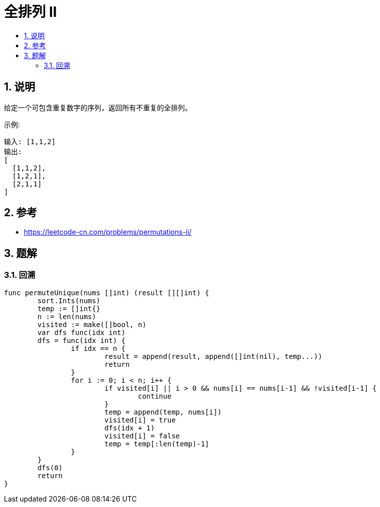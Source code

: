 = 全排列 II
:toc:
:toc-title:
:toclevels: 5
:sectnums:

== 说明
给定一个可包含重复数字的序列，返回所有不重复的全排列。

示例:
```
输入: [1,1,2]
输出:
[
  [1,1,2],
  [1,2,1],
  [2,1,1]
]

```

== 参考
- https://leetcode-cn.com/problems/permutations-ii/

== 题解
=== 回溯


```go
func permuteUnique(nums []int) (result [][]int) {
	sort.Ints(nums)
	temp := []int{}
	n := len(nums)
	visited := make([]bool, n)
	var dfs func(idx int)
	dfs = func(idx int) {
		if idx == n {
			result = append(result, append([]int(nil), temp...))
			return
		}
		for i := 0; i < n; i++ {
			if visited[i] || i > 0 && nums[i] == nums[i-1] && !visited[i-1] {
				continue
			}
			temp = append(temp, nums[i])
			visited[i] = true
			dfs(idx + 1)
			visited[i] = false
			temp = temp[:len(temp)-1]
		}
	}
	dfs(0)
	return
}

```

